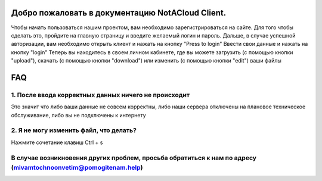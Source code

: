 Добро пожаловать в документацию NotACloud Client.
====================================================================================
Чтобы начать пользоваться нашим проектом, вам необходимо зарегистрироваться на сайте.
Для того чтобы сделать это, пройдите на главную страницу и введите желаемый логин и пароль.
Дальше, в случае успешной авторизации, вам необходимо открыть клиент и нажать на кнопку "Press to login"
Ввести свои данные и нажать на кнопку "login"
Теперь вы находитесь в своем личном кабинете, где вы можете загрузить (с помощью кнопки "upload"), скачать (с помощью кнопки "download") или изменить (с помощью кнопки "edit") ваши файлы

FAQ
=========================================================================================================

1. После ввода корректных данных ничего не происходит
---------------------------------------------------------------------------------------------
Это значит что либо ваши данные не совсем корректны, либо наши сервера отключены на плановое техническое обслуживание, либо вы не подключены к интернету

2. Я не могу изменить файл, что делать?
-------------------------------------------------------------------------------------------------------------------------------
Нажмите сочетание клавиш Ctrl + s

В случае возникновения других проблем, просьба обратиться к нам по адресу (mivamtochnoonvetim@pomogitenam.help)
-------------------------------------------------------------------------------